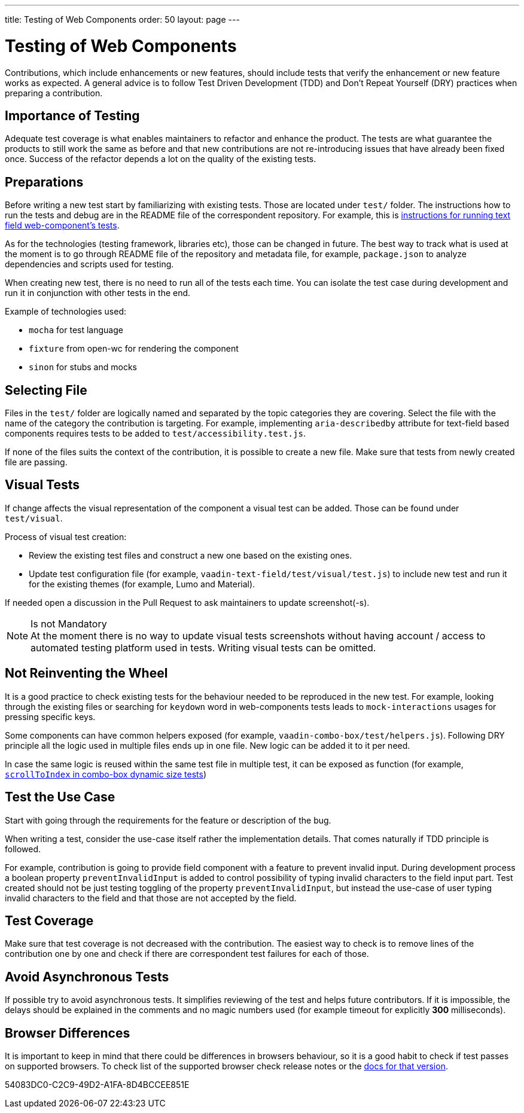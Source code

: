 ---
title: Testing of Web Components
order: 50
layout: page
---

:experimental:
:commandkey: &#8984;

= Testing of Web Components

Contributions, which include enhancements or new features, should include tests that verify the enhancement or new feature works as expected.
A general advice is to follow Test Driven Development (TDD) and Don't Repeat Yourself (DRY) practices when preparing a contribution.

== Importance of Testing

Adequate test coverage is what enables maintainers to refactor and enhance the product.
The tests are what guarantee the products to still work the same as before and that new contributions are not re-introducing issues that have already been fixed once.
Success of the refactor depends a lot on the quality of the existing tests.

== Preparations

Before writing a new test start by familiarizing with existing tests.
Those are located under `test/` folder.
The instructions how to run the tests and debug are in the README file of the correspondent repository.
For example, this is link:https://github.com/vaadin/vaadin-text-field#running-api-docs-and-tests-in-a-browser[instructions for running text field web-component's tests].

As for the technologies (testing framework, libraries etc), those can be changed in future.
The best way to track what is used at the moment is to go through README file of the repository and metadata file, for example, `package.json` to analyze dependencies and scripts used for testing.

When creating new test, there is no need to run all of the tests each time.
You can isolate the test case during development and run it in conjunction with other tests in the end.

.Example of technologies used:
* `mocha` for test language
* `fixture` from open-wc for rendering the component
* `sinon` for stubs and mocks

== Selecting File

Files in the `test/` folder are logically named and separated by the topic categories they are covering.
Select the file with the name of the category the contribution is targeting.
For example, implementing `aria-describedby` attribute for text-field based components requires tests to be added to `test/accessibility.test.js`.

If none of the files suits the context of the contribution, it is possible to create a new file.
Make sure that tests from newly created file are passing.

== Visual Tests

If change affects the visual representation of the component a visual test can be added.
Those can be found under `test/visual`.

.Process of visual test creation:
* Review the existing test files and construct a new one based on the existing ones.
* Update test configuration file (for example, `vaadin-text-field/test/visual/test.js`) to include new test and run it for the existing themes (for example, Lumo and Material).

If needed open a discussion in the Pull Request to ask maintainers to update screenshot(-s).

.Is not Mandatory
[NOTE]
At the moment there is no way to update visual tests screenshots without having account / access to automated testing platform used in tests.
Writing visual tests can be omitted.

== Not Reinventing the Wheel

It is a good practice to check existing tests for the behaviour needed to be reproduced in the new test.
For example, looking through the existing files or searching for `keydown` word in web-components tests leads to `mock-interactions` usages for pressing specific keys.

Some components can have common helpers exposed (for example, `vaadin-combo-box/test/helpers.js`).
Following DRY principle all the logic used in multiple files ends up in one file.
New logic can be added it to it per need.

In case the same logic is reused within the same test file in multiple test, it can be exposed as function (for example, link:https://github.com/vaadin/vaadin-combo-box/blob/f7fdbe508adfca584216cf0578c922fbfc8d39c5/test/dynamic-size.test.js#L6[`scrollToIndex` in combo-box dynamic size tests])

== Test the Use Case

Start with going through the requirements for the feature or description of the bug.

When writing a test, consider the use-case itself rather the implementation details.
That comes naturally if TDD principle is followed.

For example, contribution is going to provide field component with a feature to prevent invalid input.
During development process a boolean property `preventInvalidInput` is added to control possibility of typing invalid characters to the field input part.
Test created should not be just testing toggling of the property `preventInvalidInput`, but instead the use-case of user typing invalid characters to the field and that those are not accepted by the field.

== Test Coverage

Make sure that test coverage is not decreased with the contribution.
The easiest way to check is to remove lines of the contribution one by one and check if there are correspondent test failures for each of those.

== Avoid Asynchronous Tests

If possible try to avoid asynchronous tests.
It simplifies reviewing of the test and helps future contributors.
If it is impossible, the delays should be explained in the comments and no magic numbers used (for example timeout for explicitly *300* milliseconds).

== Browser Differences

It is important to keep in mind that there could be differences in browsers behaviour, so it is a good habit to check if test passes on supported browsers.
To check list of the supported browser check release notes or the link:https://vaadin.com/faq#:~:text=Which%20browsers%20does%20Vaadin%20support[docs for that version].


[.discussion-id]
54083DC0-C2C9-49D2-A1FA-8D4BCCEE851E

